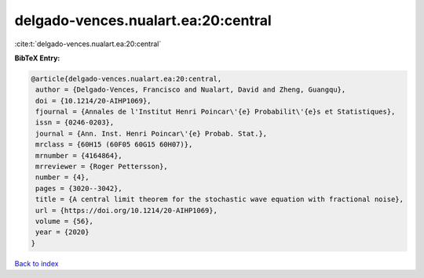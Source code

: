delgado-vences.nualart.ea:20:central
====================================

:cite:t:`delgado-vences.nualart.ea:20:central`

**BibTeX Entry:**

.. code-block:: bibtex

   @article{delgado-vences.nualart.ea:20:central,
    author = {Delgado-Vences, Francisco and Nualart, David and Zheng, Guangqu},
    doi = {10.1214/20-AIHP1069},
    fjournal = {Annales de l'Institut Henri Poincar\'{e} Probabilit\'{e}s et Statistiques},
    issn = {0246-0203},
    journal = {Ann. Inst. Henri Poincar\'{e} Probab. Stat.},
    mrclass = {60H15 (60F05 60G15 60H07)},
    mrnumber = {4164864},
    mrreviewer = {Roger Pettersson},
    number = {4},
    pages = {3020--3042},
    title = {A central limit theorem for the stochastic wave equation with fractional noise},
    url = {https://doi.org/10.1214/20-AIHP1069},
    volume = {56},
    year = {2020}
   }

`Back to index <../By-Cite-Keys.rst>`_
